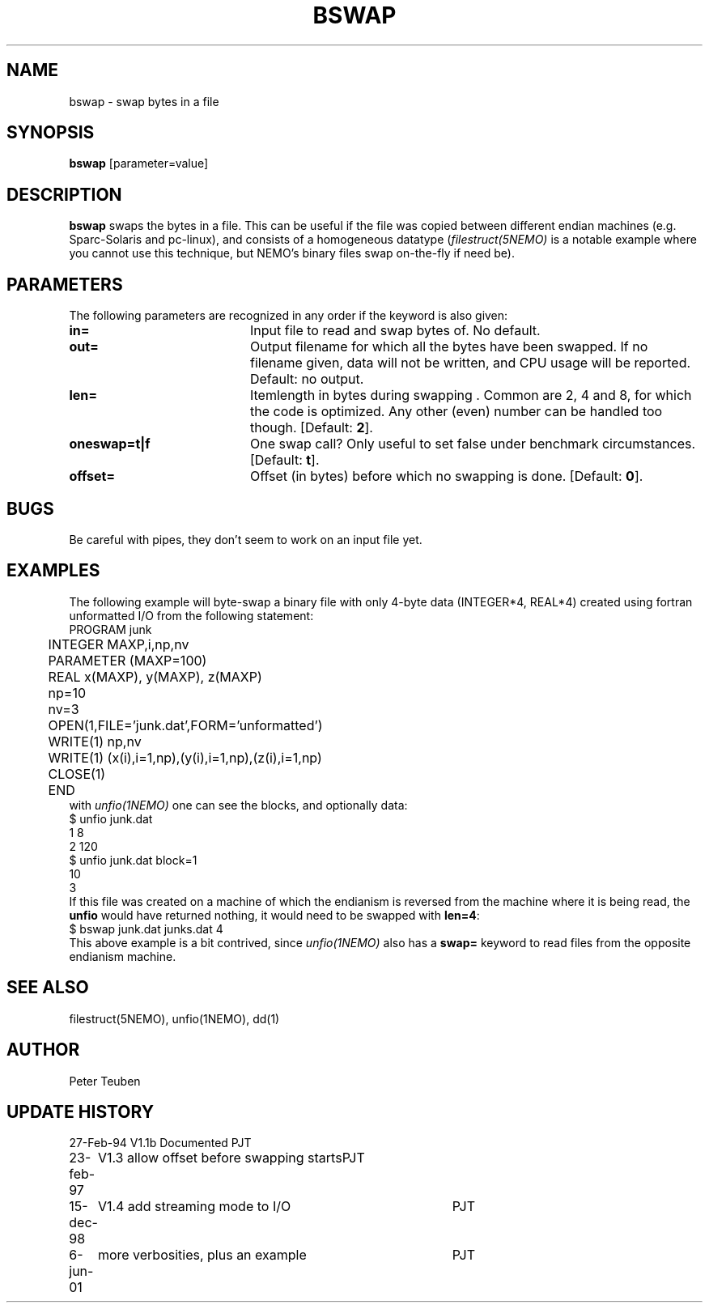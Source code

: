 .TH BSWAP 1NEMO "6 June 2001"
.SH NAME
bswap \- swap bytes in a file
.SH SYNOPSIS
\fBbswap\fP [parameter=value]
.SH DESCRIPTION
\fBbswap\fP swaps the bytes in a file. This can be
useful if the file was copied between different endian machines
(e.g. Sparc-Solaris and pc-linux),
and consists of a homogeneous datatype (\fIfilestruct(5NEMO)\fP is
a notable example where you cannot use this technique, but NEMO's
binary files swap on-the-fly if need be).
.SH PARAMETERS
The following parameters are recognized in any order if the keyword
is also given:
.TP 20
\fBin=\fP
Input file to read and swap bytes of. No default.
.TP
\fBout=\fP
Output filename for which all the bytes have been swapped.
If no filename given, data will not be written, and CPU
usage will be reported. Default: no output.
.TP
\fBlen=\fP
Itemlength in bytes during swapping . Common are 2, 4 and 8, for
which the code is optimized. Any other (even) number can be handled
too though. [Default: \fB2\fP].
.TP
\fBoneswap=t|f\fP
One swap call? Only useful to set false under benchmark circumstances.
[Default: \fBt\fP].
.TP
\fBoffset=\fP
Offset (in bytes) before which no swapping is done.
[Default: \fB0\fP].
.SH BUGS
Be careful with pipes, they don't seem to work on an input file yet.
.SH EXAMPLES
The following example will byte-swap a binary file with only 4-byte 
data (INTEGER*4, REAL*4) created using fortran unformatted I/O from the 
following statement:
.nf
	PROGRAM junk
	INTEGER MAXP,i,np,nv
	PARAMETER (MAXP=100)
	REAL x(MAXP), y(MAXP), z(MAXP)

	np=10
	nv=3
	OPEN(1,FILE='junk.dat',FORM='unformatted')
	WRITE(1) np,nv
	WRITE(1) (x(i),i=1,np),(y(i),i=1,np),(z(i),i=1,np)
	CLOSE(1)

	END
.fi
with \fIunfio(1NEMO)\fP one can see the blocks, and optionally data:
.nf
    $ unfio junk.dat
    1   8
    2   120
    $ unfio junk.dat block=1
    10
    3
.fi
If this file was created on a machine of which the endianism is reversed
from the machine where it is being read, the \fBunfio\fP would have
returned nothing, it would need to be swapped with \fBlen=4\fP:
.nf
    $ bswap junk.dat junks.dat 4
.fi
This above example is a bit contrived, since \fIunfio(1NEMO)\fP also
has a \fBswap=\fP keyword to read files from the opposite endianism machine.
.SH SEE ALSO
filestruct(5NEMO), unfio(1NEMO), dd(1)
.SH AUTHOR
Peter Teuben
.SH UPDATE HISTORY
.nf
.ta +1.0i +4.0i
27-Feb-94	V1.1b Documented	PJT
23-feb-97	V1.3 allow offset before swapping starts	PJT
15-dec-98	V1.4 add streaming mode to I/O    	PJT
6-jun-01	more verbosities, plus an example	PJT
.fi
